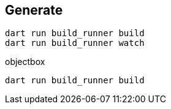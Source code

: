 == Generate

----
dart run build_runner build
dart run build_runner watch
----

objectbox

----
dart run build_runner build
----

